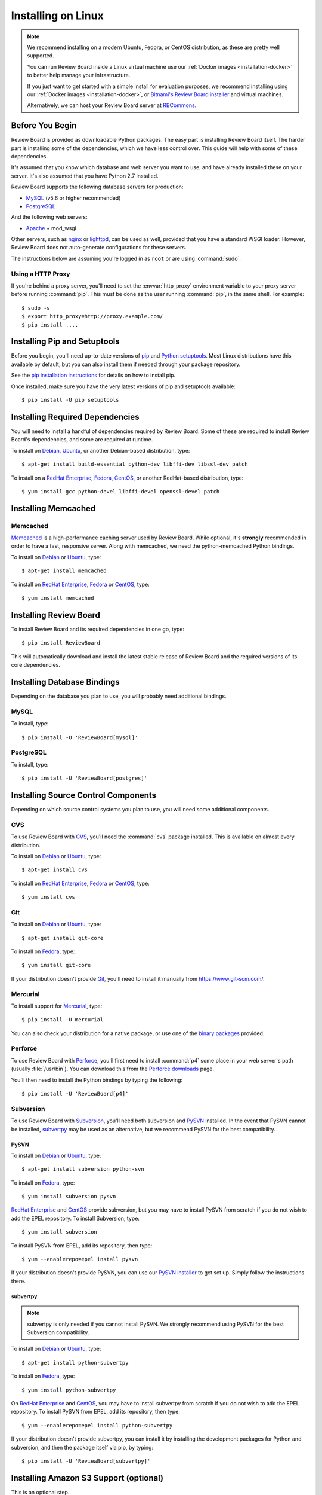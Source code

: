 .. _installation-linux:

===================
Installing on Linux
===================


.. note::

   We recommend installing on a modern Ubuntu, Fedora, or CentOS distribution,
   as these are pretty well supported.

   You can run Review Board inside a Linux virtual machine use our
   :ref:`Docker images <installation-docker>` to better help manage your
   infrastructure.

   If you just want to get started with a simple install for evaluation
   purposes, we recommend installing using our
   :ref:`Docker images <installation-docker>`, or
   `Bitnami's Review Board installer`_ and virtual machines.

   Alternatively, we can host your Review Board server at RBCommons_.

.. _Bitnami's Review Board installer:
   https://bitnami.com/stack/reviewboard-plus-powerpack
.. _RBCommons: https://www.rbcommons.com/


Before You Begin
================

Review Board is provided as downloadable Python packages. The easy part is
installing Review Board itself. The harder part is installing some of the
dependencies, which we have less control over. This guide will help with some
of these dependencies.

It's assumed that you know which database and web server you want to use,
and have already installed these on your server. It's also assumed that
you have Python 2.7 installed.

Review Board supports the following database servers for production:

* MySQL_ (v5.6 or higher recommended)
* PostgreSQL_

And the following web servers:

* Apache_ + mod_wsgi

Other servers, such as nginx_ or lighttpd_, can be used as well, provided that
you have a standard WSGI loader. However, Review Board does not auto-generate
configurations for these servers.


The instructions below are assuming you're logged in as ``root`` or
are using :command:`sudo`.


.. _MySQL: https://www.mysql.com/
.. _PostgreSQL: https://www.postgresql.org/
.. _Apache: http://www.apache.org/
.. _nginx: https://www.nginx.com/
.. _lighttpd: http://www.lighttpd.net/


.. _linux-http-proxy:

Using a HTTP Proxy
------------------

If you're behind a proxy server, you'll need to set the :envvar:`http_proxy`
environment variable to your proxy server before running :command:`pip`. This
must be done as the user running :command:`pip`, in the same shell. For
example::

    $ sudo -s
    $ export http_proxy=http://proxy.example.com/
    $ pip install ....


Installing Pip and Setuptools
=============================

Before you begin, you'll need up-to-date versions of pip_ and
`Python setuptools`_.
Most Linux distributions have this available by default, but you can also
install them if needed through your package repository.

See the `pip installation instructions`_ for details on how to install pip.

Once installed, make sure you have the very latest versions of pip and
setuptools available::

    $ pip install -U pip setuptools


.. _pip: https://pip.pypa.io/en/stable/
.. _Python setuptools: http://peak.telecommunity.com/DevCenter/setuptools
.. _pip installation instructions:
   https://pip.pypa.io/en/stable/installing/


Installing Required Dependencies
================================

You will need to install a handful of dependencies required by Review Board.
Some of these are required to install Review Board's dependencies, and some
are required at runtime.

To install on Debian_, Ubuntu_, or another Debian-based distribution, type::

    $ apt-get install build-essential python-dev libffi-dev libssl-dev patch


To install on a `RedHat Enterprise`_, Fedora_, CentOS_, or another
RedHat-based distribution, type::

    $ yum install gcc python-devel libffi-devel openssl-devel patch


.. index:: memcached

Installing Memcached
====================

Memcached
---------

Memcached_ is a high-performance caching server used by Review Board. While
optional, it's **strongly** recommended in order to have a fast, responsive
server. Along with memcached, we need the python-memcached Python bindings.

To install on Debian_ or Ubuntu_, type::

    $ apt-get install memcached

To install on `RedHat Enterprise`_, Fedora_ or CentOS_, type::

    $ yum install memcached

.. _memcached: https://memcached.org/


Installing Review Board
=======================

To install Review Board and its required dependencies in one go, type::

    $ pip install ReviewBoard


This will automatically download and install the latest stable release of
Review Board and the required versions of its core dependencies.


Installing Database Bindings
============================

Depending on the database you plan to use, you will probably need additional
bindings.


MySQL
-----

To install, type::

    $ pip install -U 'ReviewBoard[mysql]'


PostgreSQL
----------

To install, type::

    $ pip install -U 'ReviewBoard[postgres]'


Installing Source Control Components
====================================

Depending on which source control systems you plan to use, you will need
some additional components.


.. _installing-cvs:

CVS
---

To use Review Board with CVS_, you'll need the :command:`cvs` package
installed. This is available on almost every distribution.

To install on Debian_ or Ubuntu_, type::

    $ apt-get install cvs

To install on `RedHat Enterprise`_, Fedora_ or CentOS_, type::

    $ yum install cvs


.. _CVS: http://www.nongnu.org/cvs/


.. _installing-git:

Git
---

To install on Debian_ or Ubuntu_, type::

    $ apt-get install git-core

To install on Fedora_, type::

    $ yum install git-core

If your distribution doesn't provide Git_, you'll need to install it
manually from https://www.git-scm.com/.


.. _Git: https://www.git-scm.com/


Mercurial
---------

To install support for Mercurial_, type::

    $ pip install -U mercurial

You can also check your distribution for a native package, or use one of the
`binary packages <https://www.mercurial-scm.org/downloads>`_ provided.


.. _Mercurial: https://www.mercurial-scm.org/


Perforce
--------

To use Review Board with Perforce_, you'll first need to install
:command:`p4` some place in your web server's path (usually :file:`/usr/bin`).
You can download this from the `Perforce downloads`_ page.

You'll then need to install the Python bindings by typing the following::

    $ pip install -U 'ReviewBoard[p4]'


.. _`Perforce downloads`: https://www.perforce.com/downloads
.. _Perforce: https://www.perforce.com/


.. _installing-svn:

Subversion
----------

To use Review Board with Subversion_, you'll need both subversion and
PySVN_ installed. In the event that PySVN cannot be installed, subvertpy_
may be used as an alternative, but we recommend PySVN for the best
compatibility.


.. _Subversion: http://subversion.tigris.org/
.. _PySVN: http://pysvn.tigris.org/
.. _subvertpy: https://www.samba.org/~jelmer/subvertpy/


PySVN
~~~~~

To install on Debian_ or Ubuntu_, type::

    $ apt-get install subversion python-svn

To install on Fedora_, type::

    $ yum install subversion pysvn

`RedHat Enterprise`_ and CentOS_ provide subversion, but you may have to
install PySVN from scratch if you do not wish to add the EPEL repository.
To install Subversion, type::

    $ yum install subversion

To install PySVN from EPEL, add its repository, then type::

    $ yum --enablerepo=epel install pysvn

If your distribution doesn't provide PySVN, you can use our `PySVN installer`_
to get set up. Simply follow the instructions there.


.. _PySVN installer: https://github.com/reviewboard/pysvn-installer


subvertpy
~~~~~~~~~

.. note::

   subvertpy is only needed if you cannot install PySVN. We strongly
   recommend using PySVN for the best Subversion compatibility.

To install on Debian_ or Ubuntu_, type::

    $ apt-get install python-subvertpy

To install on Fedora_, type::

    $ yum install python-subvertpy

On `RedHat Enterprise`_ and CentOS_, you may have to install subvertpy from
scratch if you do not wish to add the EPEL repository. To install PySVN from
EPEL, add its repository, then type::

    $ yum --enablerepo=epel install python-subvertpy

If your distribution doesn't provide subvertpy, you can install it by
installing the development packages for Python and subversion, and then
the package itself via pip, by typing::

    $ pip install -U 'ReviewBoard[subvertpy]'


.. _linux-installing-amazon-s3-support:

Installing Amazon S3 Support (optional)
=======================================

This is an optional step.

Review Board can use `Amazon S3`_ to store uploaded screenshots. To install
this, you will need to install some optional dependencies::

    $ pip install -U 'ReviewBoard[s3]'

After you've installed Review Board and created your site, you will need
to configure this. See the :ref:`file-storage-settings` documentation for
more information.

.. _`Amazon S3`: https://aws.amazon.com/s3/


Installing OpenStack Swift Support (optional)
=============================================

This is an optional step.

Review Board can use `OpenStack Swift`_ to store uploaded screenshots. To
install this, you will need the :mod:`django-storage-swift` module. Type::

    $ pip install -U 'ReviewBoard[swift]'

After you've installed Review Board and created your site, you will need
to configure this. See the :ref:`file-storage-settings` documentation for
more information.

.. _`OpenStack Swift`: https://docs.openstack.org/swift/latest/
.. _`Django-Evolution`: https://github.com/beanbaginc/django-evolution
.. _Django: https://www.djangoproject.com/
.. _flup: http://trac.saddi.com/flup
.. _paramiko: http://www.lag.net/paramiko/
.. _`Python Imaging Library`: http://www.pythonware.com/products/pil/


.. _Debian: https://www.debian.org/
.. _Ubuntu: https://www.ubuntu.com/
.. _`RedHat Enterprise`: https://www.redhat.com/en
.. _Fedora: https://getfedora.org/
.. _CentOS: https://www.centos.org/


After Installation
==================

Once you've finished getting Review Board itself installed, you'll want to
create your site. See :ref:`creating-sites` for details.
